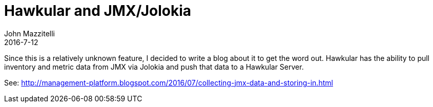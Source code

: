 = Hawkular and JMX/Jolokia
John Mazzitelli
2016-7-12
:jbake-type: post
:jbake-status: published
:jbake-tags: blog, hawkular, agent, jolokia, jmx

Since this is a relatively unknown feature, I decided to write a blog about it to get the word out. Hawkular
has the ability to pull inventory and metric data from JMX via Jolokia and push that data to a Hawkular Server.

See: http://management-platform.blogspot.com/2016/07/collecting-jmx-data-and-storing-in.html
